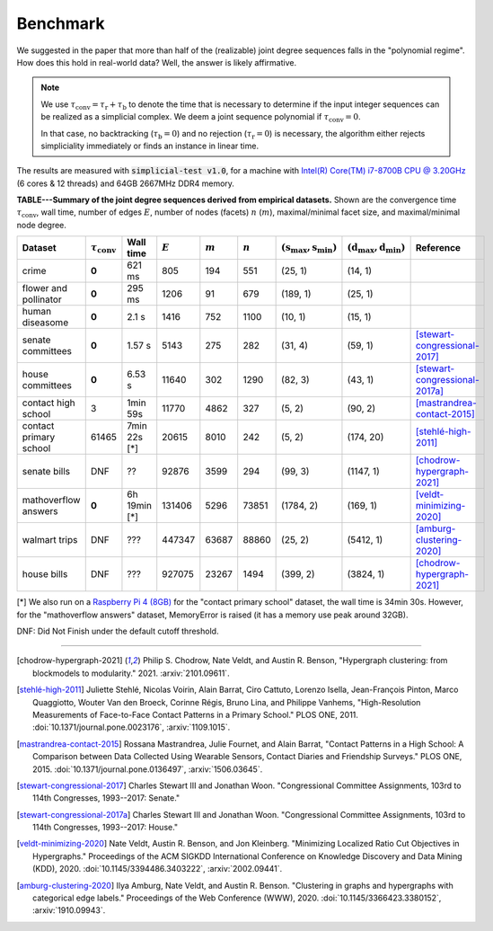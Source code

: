Benchmark
=========
We suggested in the paper that more than half of the (realizable) joint degree sequences
falls in the "polynomial regime". How does this hold in real-world data? Well, the answer is likely affirmative.

.. note::
   We use :math:`\tau_{\text{conv}} = \tau_{\text{r}} + \tau_{\text{b}}` to denote the time that
   is necessary to determine if the input integer sequences can be realized as a simplicial complex.
   We deem a joint sequence polynomial if :math:`\tau_{\text{conv}} = 0`.

   In that case, no backtracking (:math:`\tau_{\text{b}} = 0`) and
   no rejection  (:math:`\tau_{\text{r}} = 0`) is necessary,
   the algorithm either rejects simpliciality immediately or finds an instance in linear time.

The results are measured with :code:`simplicial-test v1.0`,
for a machine with `Intel(R) Core(TM) i7-8700B CPU @ 3.20GHz`_ (6 cores & 12 threads) and 64GB 2667MHz DDR4 memory.


.. _`Intel(R) Core(TM) i7-8700B CPU @ 3.20GHz`: https://ark.intel.com/content/www/us/en/ark/products/134905/intel-core-i7-8700b-processor-12m-cache-up-to-4-60-ghz.html


**TABLE---Summary of the joint degree sequences derived from empirical datasets.**
Shown are the convergence time :math:`\tau_\text{conv}`,
wall time, number of edges :math:`E`, number of nodes (facets) :math:`n` (:math:`m`),
maximal/minimal facet size, and maximal/minimal node degree.

.. list-table::
   :widths: 20 10 10 10 10 10 10 10 10
   :align: left
   :header-rows: 1

   * - Dataset
     - :math:`\tau_\text{conv}`
     - Wall time
     - :math:`E`
     - :math:`m`
     - :math:`n`
     - :math:`(\textbf{s}_\text{max}, \textbf{s}_\text{min})`
     - :math:`(\textbf{d}_\text{max}, \textbf{d}_\text{min})`
     - Reference
   * - crime
     - **0**
     - 621 ms
     - 805
     - 194
     - 551
     - (25, 1)
     - (14, 1)
     -
   * - flower and pollinator
     - **0**
     - 295 ms
     - 1206
     - 91
     - 679
     - (189, 1)
     - (25, 1)
     -
   * - human diseasome
     - **0**
     - 2.1 s
     - 1416
     - 752
     - 1100
     - (10, 1)
     - (15, 1)
     -
   * - senate committees
     - **0**
     - 1.57 s
     - 5143
     - 275
     - 282
     - (31, 4)
     - (59, 1)
     - [stewart-congressional-2017]_
   * - house committees
     - **0**
     - 6.53 s
     - 11640
     - 302
     - 1290
     - (82, 3)
     - (43, 1)
     - [stewart-congressional-2017a]_
   * - contact high school
     - 3
     - 1min 59s
     - 11770
     - 4862
     - 327
     - (5, 2)
     - (90, 2)
     - [mastrandrea-contact-2015]_
   * - contact primary school
     - 61465
     - 7min 22s  [*]
     - 20615
     - 8010
     - 242
     - (5, 2)
     - (174, 20)
     - [stehlé-high-2011]_
   * - senate bills
     - DNF
     - ??
     - 92876
     - 3599
     - 294
     - (99, 3)
     - (1147, 1)
     - [chodrow-hypergraph-2021]_
   * - mathoverflow answers
     - **0**
     - 6h 19min  [*]
     - 131406
     - 5296
     - 73851
     - (1784, 2)
     - (169, 1)
     - [veldt-minimizing-2020]_
   * - walmart trips
     - DNF
     - ???
     - 447347
     - 63687
     - 88860
     - (25, 2)
     - (5412, 1)
     - [amburg-clustering-2020]_
   * - house bills
     - DNF
     - ???
     - 927075
     - 23267
     - 1494
     - (399, 2)
     - (3824, 1)
     - [chodrow-hypergraph-2021]_

[*] We also run on a `Raspberry Pi 4 (8GB)`_ for the "contact primary school" dataset, the wall time is 34min 30s.
However, for the "mathoverflow answers" dataset, MemoryError is raised (it has a memory use peak around 32GB).

DNF: Did Not Finish under the default cutoff threshold.

.. _`Raspberry Pi 4 (8GB)`: https://www.raspberrypi.org/products/raspberry-pi-4-model-b/specifications/

----

.. [chodrow-hypergraph-2021] Philip S. Chodrow, Nate Veldt, and Austin R. Benson,
   "Hypergraph clustering: from blockmodels to modularity." 2021.
   :arxiv:`2101.09611`.
.. [stehlé-high-2011] Juliette Stehlé, Nicolas Voirin, Alain Barrat, Ciro Cattuto, Lorenzo Isella, Jean-François Pinton,
   Marco Quaggiotto, Wouter Van den Broeck, Corinne Régis, Bruno Lina, and Philippe Vanhems,
   "High-Resolution Measurements of Face-to-Face Contact Patterns in a Primary School." PLOS ONE, 2011.
   :doi:`10.1371/journal.pone.0023176`, :arxiv:`1109.1015`.
.. [mastrandrea-contact-2015] Rossana Mastrandrea, Julie Fournet, and Alain Barrat,
   "Contact Patterns in a High School: A Comparison between Data Collected Using Wearable Sensors,
   Contact Diaries and Friendship Surveys." PLOS ONE, 2015.
   :doi:`10.1371/journal.pone.0136497`, :arxiv:`1506.03645`.
.. [stewart-congressional-2017] Charles Stewart III and Jonathan Woon.
   "Congressional Committee Assignments, 103rd to 114th Congresses, 1993--2017: Senate."
.. [stewart-congressional-2017a] Charles Stewart III and Jonathan Woon.
   "Congressional Committee Assignments, 103rd to 114th Congresses, 1993--2017: House."
.. [veldt-minimizing-2020] Nate Veldt, Austin R. Benson, and Jon Kleinberg.
   "Minimizing Localized Ratio Cut Objectives in Hypergraphs."
   Proceedings of the ACM SIGKDD International Conference on Knowledge Discovery and Data Mining (KDD), 2020.
   :doi:`10.1145/3394486.3403222`, :arxiv:`2002.09441`.
.. [amburg-clustering-2020] Ilya Amburg, Nate Veldt, and Austin R. Benson.
   "Clustering in graphs and hypergraphs with categorical edge labels."
   Proceedings of the Web Conference (WWW), 2020.
   :doi:`10.1145/3366423.3380152`, :arxiv:`1910.09943`.

